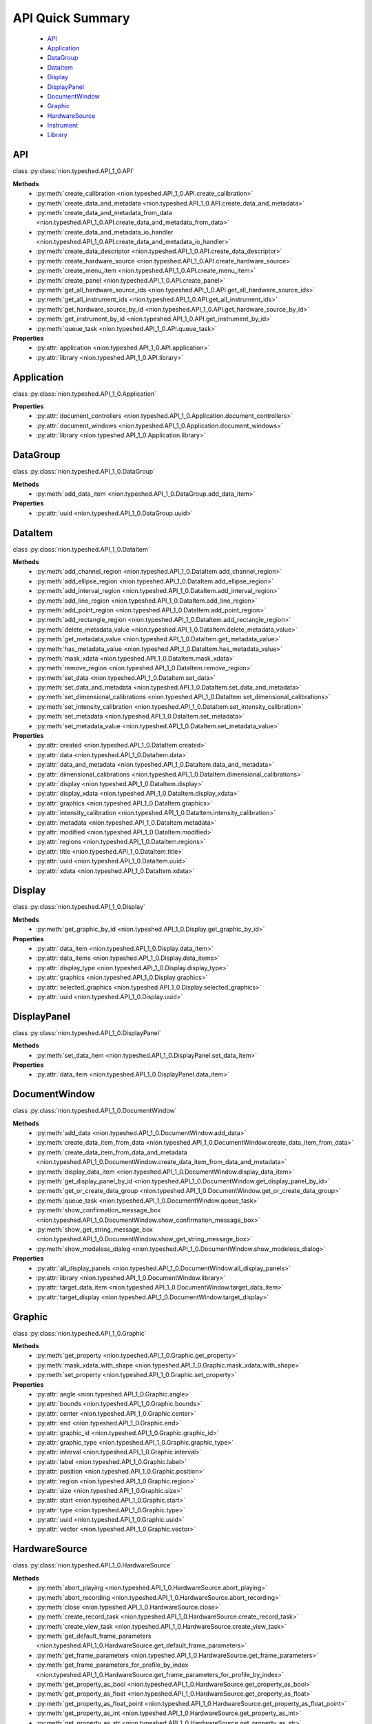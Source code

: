 .. _api-quick:

API Quick Summary
=================

   - API_
   - Application_
   - DataGroup_
   - DataItem_
   - Display_
   - DisplayPanel_
   - DocumentWindow_
   - Graphic_
   - HardwareSource_
   - Instrument_
   - Library_

.. _API:

API
---
class :py:class:`nion.typeshed.API_1_0.API`

**Methods**
   - :py:meth:`create_calibration <nion.typeshed.API_1_0.API.create_calibration>`
   - :py:meth:`create_data_and_metadata <nion.typeshed.API_1_0.API.create_data_and_metadata>`
   - :py:meth:`create_data_and_metadata_from_data <nion.typeshed.API_1_0.API.create_data_and_metadata_from_data>`
   - :py:meth:`create_data_and_metadata_io_handler <nion.typeshed.API_1_0.API.create_data_and_metadata_io_handler>`
   - :py:meth:`create_data_descriptor <nion.typeshed.API_1_0.API.create_data_descriptor>`
   - :py:meth:`create_hardware_source <nion.typeshed.API_1_0.API.create_hardware_source>`
   - :py:meth:`create_menu_item <nion.typeshed.API_1_0.API.create_menu_item>`
   - :py:meth:`create_panel <nion.typeshed.API_1_0.API.create_panel>`
   - :py:meth:`get_all_hardware_source_ids <nion.typeshed.API_1_0.API.get_all_hardware_source_ids>`
   - :py:meth:`get_all_instrument_ids <nion.typeshed.API_1_0.API.get_all_instrument_ids>`
   - :py:meth:`get_hardware_source_by_id <nion.typeshed.API_1_0.API.get_hardware_source_by_id>`
   - :py:meth:`get_instrument_by_id <nion.typeshed.API_1_0.API.get_instrument_by_id>`
   - :py:meth:`queue_task <nion.typeshed.API_1_0.API.queue_task>`

**Properties**
   - :py:attr:`application <nion.typeshed.API_1_0.API.application>`
   - :py:attr:`library <nion.typeshed.API_1_0.API.library>`


.. _Application:

Application
-----------
class :py:class:`nion.typeshed.API_1_0.Application`

**Properties**
   - :py:attr:`document_controllers <nion.typeshed.API_1_0.Application.document_controllers>`
   - :py:attr:`document_windows <nion.typeshed.API_1_0.Application.document_windows>`
   - :py:attr:`library <nion.typeshed.API_1_0.Application.library>`


.. _DataGroup:

DataGroup
---------
class :py:class:`nion.typeshed.API_1_0.DataGroup`

**Methods**
   - :py:meth:`add_data_item <nion.typeshed.API_1_0.DataGroup.add_data_item>`

**Properties**
   - :py:attr:`uuid <nion.typeshed.API_1_0.DataGroup.uuid>`


.. _DataItem:

DataItem
--------
class :py:class:`nion.typeshed.API_1_0.DataItem`

**Methods**
   - :py:meth:`add_channel_region <nion.typeshed.API_1_0.DataItem.add_channel_region>`
   - :py:meth:`add_ellipse_region <nion.typeshed.API_1_0.DataItem.add_ellipse_region>`
   - :py:meth:`add_interval_region <nion.typeshed.API_1_0.DataItem.add_interval_region>`
   - :py:meth:`add_line_region <nion.typeshed.API_1_0.DataItem.add_line_region>`
   - :py:meth:`add_point_region <nion.typeshed.API_1_0.DataItem.add_point_region>`
   - :py:meth:`add_rectangle_region <nion.typeshed.API_1_0.DataItem.add_rectangle_region>`
   - :py:meth:`delete_metadata_value <nion.typeshed.API_1_0.DataItem.delete_metadata_value>`
   - :py:meth:`get_metadata_value <nion.typeshed.API_1_0.DataItem.get_metadata_value>`
   - :py:meth:`has_metadata_value <nion.typeshed.API_1_0.DataItem.has_metadata_value>`
   - :py:meth:`mask_xdata <nion.typeshed.API_1_0.DataItem.mask_xdata>`
   - :py:meth:`remove_region <nion.typeshed.API_1_0.DataItem.remove_region>`
   - :py:meth:`set_data <nion.typeshed.API_1_0.DataItem.set_data>`
   - :py:meth:`set_data_and_metadata <nion.typeshed.API_1_0.DataItem.set_data_and_metadata>`
   - :py:meth:`set_dimensional_calibrations <nion.typeshed.API_1_0.DataItem.set_dimensional_calibrations>`
   - :py:meth:`set_intensity_calibration <nion.typeshed.API_1_0.DataItem.set_intensity_calibration>`
   - :py:meth:`set_metadata <nion.typeshed.API_1_0.DataItem.set_metadata>`
   - :py:meth:`set_metadata_value <nion.typeshed.API_1_0.DataItem.set_metadata_value>`

**Properties**
   - :py:attr:`created <nion.typeshed.API_1_0.DataItem.created>`
   - :py:attr:`data <nion.typeshed.API_1_0.DataItem.data>`
   - :py:attr:`data_and_metadata <nion.typeshed.API_1_0.DataItem.data_and_metadata>`
   - :py:attr:`dimensional_calibrations <nion.typeshed.API_1_0.DataItem.dimensional_calibrations>`
   - :py:attr:`display <nion.typeshed.API_1_0.DataItem.display>`
   - :py:attr:`display_xdata <nion.typeshed.API_1_0.DataItem.display_xdata>`
   - :py:attr:`graphics <nion.typeshed.API_1_0.DataItem.graphics>`
   - :py:attr:`intensity_calibration <nion.typeshed.API_1_0.DataItem.intensity_calibration>`
   - :py:attr:`metadata <nion.typeshed.API_1_0.DataItem.metadata>`
   - :py:attr:`modified <nion.typeshed.API_1_0.DataItem.modified>`
   - :py:attr:`regions <nion.typeshed.API_1_0.DataItem.regions>`
   - :py:attr:`title <nion.typeshed.API_1_0.DataItem.title>`
   - :py:attr:`uuid <nion.typeshed.API_1_0.DataItem.uuid>`
   - :py:attr:`xdata <nion.typeshed.API_1_0.DataItem.xdata>`


.. _Display:

Display
-------
class :py:class:`nion.typeshed.API_1_0.Display`

**Methods**
   - :py:meth:`get_graphic_by_id <nion.typeshed.API_1_0.Display.get_graphic_by_id>`

**Properties**
   - :py:attr:`data_item <nion.typeshed.API_1_0.Display.data_item>`
   - :py:attr:`data_items <nion.typeshed.API_1_0.Display.data_items>`
   - :py:attr:`display_type <nion.typeshed.API_1_0.Display.display_type>`
   - :py:attr:`graphics <nion.typeshed.API_1_0.Display.graphics>`
   - :py:attr:`selected_graphics <nion.typeshed.API_1_0.Display.selected_graphics>`
   - :py:attr:`uuid <nion.typeshed.API_1_0.Display.uuid>`


.. _DisplayPanel:

DisplayPanel
------------
class :py:class:`nion.typeshed.API_1_0.DisplayPanel`

**Methods**
   - :py:meth:`set_data_item <nion.typeshed.API_1_0.DisplayPanel.set_data_item>`

**Properties**
   - :py:attr:`data_item <nion.typeshed.API_1_0.DisplayPanel.data_item>`


.. _DocumentWindow:

DocumentWindow
--------------
class :py:class:`nion.typeshed.API_1_0.DocumentWindow`

**Methods**
   - :py:meth:`add_data <nion.typeshed.API_1_0.DocumentWindow.add_data>`
   - :py:meth:`create_data_item_from_data <nion.typeshed.API_1_0.DocumentWindow.create_data_item_from_data>`
   - :py:meth:`create_data_item_from_data_and_metadata <nion.typeshed.API_1_0.DocumentWindow.create_data_item_from_data_and_metadata>`
   - :py:meth:`display_data_item <nion.typeshed.API_1_0.DocumentWindow.display_data_item>`
   - :py:meth:`get_display_panel_by_id <nion.typeshed.API_1_0.DocumentWindow.get_display_panel_by_id>`
   - :py:meth:`get_or_create_data_group <nion.typeshed.API_1_0.DocumentWindow.get_or_create_data_group>`
   - :py:meth:`queue_task <nion.typeshed.API_1_0.DocumentWindow.queue_task>`
   - :py:meth:`show_confirmation_message_box <nion.typeshed.API_1_0.DocumentWindow.show_confirmation_message_box>`
   - :py:meth:`show_get_string_message_box <nion.typeshed.API_1_0.DocumentWindow.show_get_string_message_box>`
   - :py:meth:`show_modeless_dialog <nion.typeshed.API_1_0.DocumentWindow.show_modeless_dialog>`

**Properties**
   - :py:attr:`all_display_panels <nion.typeshed.API_1_0.DocumentWindow.all_display_panels>`
   - :py:attr:`library <nion.typeshed.API_1_0.DocumentWindow.library>`
   - :py:attr:`target_data_item <nion.typeshed.API_1_0.DocumentWindow.target_data_item>`
   - :py:attr:`target_display <nion.typeshed.API_1_0.DocumentWindow.target_display>`


.. _Graphic:

Graphic
-------
class :py:class:`nion.typeshed.API_1_0.Graphic`

**Methods**
   - :py:meth:`get_property <nion.typeshed.API_1_0.Graphic.get_property>`
   - :py:meth:`mask_xdata_with_shape <nion.typeshed.API_1_0.Graphic.mask_xdata_with_shape>`
   - :py:meth:`set_property <nion.typeshed.API_1_0.Graphic.set_property>`

**Properties**
   - :py:attr:`angle <nion.typeshed.API_1_0.Graphic.angle>`
   - :py:attr:`bounds <nion.typeshed.API_1_0.Graphic.bounds>`
   - :py:attr:`center <nion.typeshed.API_1_0.Graphic.center>`
   - :py:attr:`end <nion.typeshed.API_1_0.Graphic.end>`
   - :py:attr:`graphic_id <nion.typeshed.API_1_0.Graphic.graphic_id>`
   - :py:attr:`graphic_type <nion.typeshed.API_1_0.Graphic.graphic_type>`
   - :py:attr:`interval <nion.typeshed.API_1_0.Graphic.interval>`
   - :py:attr:`label <nion.typeshed.API_1_0.Graphic.label>`
   - :py:attr:`position <nion.typeshed.API_1_0.Graphic.position>`
   - :py:attr:`region <nion.typeshed.API_1_0.Graphic.region>`
   - :py:attr:`size <nion.typeshed.API_1_0.Graphic.size>`
   - :py:attr:`start <nion.typeshed.API_1_0.Graphic.start>`
   - :py:attr:`type <nion.typeshed.API_1_0.Graphic.type>`
   - :py:attr:`uuid <nion.typeshed.API_1_0.Graphic.uuid>`
   - :py:attr:`vector <nion.typeshed.API_1_0.Graphic.vector>`


.. _HardwareSource:

HardwareSource
--------------
class :py:class:`nion.typeshed.API_1_0.HardwareSource`

**Methods**
   - :py:meth:`abort_playing <nion.typeshed.API_1_0.HardwareSource.abort_playing>`
   - :py:meth:`abort_recording <nion.typeshed.API_1_0.HardwareSource.abort_recording>`
   - :py:meth:`close <nion.typeshed.API_1_0.HardwareSource.close>`
   - :py:meth:`create_record_task <nion.typeshed.API_1_0.HardwareSource.create_record_task>`
   - :py:meth:`create_view_task <nion.typeshed.API_1_0.HardwareSource.create_view_task>`
   - :py:meth:`get_default_frame_parameters <nion.typeshed.API_1_0.HardwareSource.get_default_frame_parameters>`
   - :py:meth:`get_frame_parameters <nion.typeshed.API_1_0.HardwareSource.get_frame_parameters>`
   - :py:meth:`get_frame_parameters_for_profile_by_index <nion.typeshed.API_1_0.HardwareSource.get_frame_parameters_for_profile_by_index>`
   - :py:meth:`get_property_as_bool <nion.typeshed.API_1_0.HardwareSource.get_property_as_bool>`
   - :py:meth:`get_property_as_float <nion.typeshed.API_1_0.HardwareSource.get_property_as_float>`
   - :py:meth:`get_property_as_float_point <nion.typeshed.API_1_0.HardwareSource.get_property_as_float_point>`
   - :py:meth:`get_property_as_int <nion.typeshed.API_1_0.HardwareSource.get_property_as_int>`
   - :py:meth:`get_property_as_str <nion.typeshed.API_1_0.HardwareSource.get_property_as_str>`
   - :py:meth:`grab_next_to_finish <nion.typeshed.API_1_0.HardwareSource.grab_next_to_finish>`
   - :py:meth:`grab_next_to_start <nion.typeshed.API_1_0.HardwareSource.grab_next_to_start>`
   - :py:meth:`record <nion.typeshed.API_1_0.HardwareSource.record>`
   - :py:meth:`set_frame_parameters <nion.typeshed.API_1_0.HardwareSource.set_frame_parameters>`
   - :py:meth:`set_frame_parameters_for_profile_by_index <nion.typeshed.API_1_0.HardwareSource.set_frame_parameters_for_profile_by_index>`
   - :py:meth:`set_property_as_bool <nion.typeshed.API_1_0.HardwareSource.set_property_as_bool>`
   - :py:meth:`set_property_as_float <nion.typeshed.API_1_0.HardwareSource.set_property_as_float>`
   - :py:meth:`set_property_as_float_point <nion.typeshed.API_1_0.HardwareSource.set_property_as_float_point>`
   - :py:meth:`set_property_as_int <nion.typeshed.API_1_0.HardwareSource.set_property_as_int>`
   - :py:meth:`set_property_as_str <nion.typeshed.API_1_0.HardwareSource.set_property_as_str>`
   - :py:meth:`start_playing <nion.typeshed.API_1_0.HardwareSource.start_playing>`
   - :py:meth:`start_recording <nion.typeshed.API_1_0.HardwareSource.start_recording>`
   - :py:meth:`stop_playing <nion.typeshed.API_1_0.HardwareSource.stop_playing>`

**Properties**
   - :py:attr:`is_playing <nion.typeshed.API_1_0.HardwareSource.is_playing>`
   - :py:attr:`is_recording <nion.typeshed.API_1_0.HardwareSource.is_recording>`
   - :py:attr:`profile_index <nion.typeshed.API_1_0.HardwareSource.profile_index>`


.. _Instrument:

Instrument
----------
class :py:class:`nion.typeshed.API_1_0.Instrument`

**Methods**
   - :py:meth:`close <nion.typeshed.API_1_0.Instrument.close>`
   - :py:meth:`get_control_output <nion.typeshed.API_1_0.Instrument.get_control_output>`
   - :py:meth:`get_control_state <nion.typeshed.API_1_0.Instrument.get_control_state>`
   - :py:meth:`get_property_as_bool <nion.typeshed.API_1_0.Instrument.get_property_as_bool>`
   - :py:meth:`get_property_as_float <nion.typeshed.API_1_0.Instrument.get_property_as_float>`
   - :py:meth:`get_property_as_float_point <nion.typeshed.API_1_0.Instrument.get_property_as_float_point>`
   - :py:meth:`get_property_as_int <nion.typeshed.API_1_0.Instrument.get_property_as_int>`
   - :py:meth:`get_property_as_str <nion.typeshed.API_1_0.Instrument.get_property_as_str>`
   - :py:meth:`set_control_output <nion.typeshed.API_1_0.Instrument.set_control_output>`
   - :py:meth:`set_property_as_bool <nion.typeshed.API_1_0.Instrument.set_property_as_bool>`
   - :py:meth:`set_property_as_float <nion.typeshed.API_1_0.Instrument.set_property_as_float>`
   - :py:meth:`set_property_as_float_point <nion.typeshed.API_1_0.Instrument.set_property_as_float_point>`
   - :py:meth:`set_property_as_int <nion.typeshed.API_1_0.Instrument.set_property_as_int>`
   - :py:meth:`set_property_as_str <nion.typeshed.API_1_0.Instrument.set_property_as_str>`


.. _Library:

Library
-------
class :py:class:`nion.typeshed.API_1_0.Library`

**Methods**
   - :py:meth:`copy_data_item <nion.typeshed.API_1_0.Library.copy_data_item>`
   - :py:meth:`create_data_item <nion.typeshed.API_1_0.Library.create_data_item>`
   - :py:meth:`create_data_item_from_data <nion.typeshed.API_1_0.Library.create_data_item_from_data>`
   - :py:meth:`create_data_item_from_data_and_metadata <nion.typeshed.API_1_0.Library.create_data_item_from_data_and_metadata>`
   - :py:meth:`data_ref_for_data_item <nion.typeshed.API_1_0.Library.data_ref_for_data_item>`
   - :py:meth:`delete_library_value <nion.typeshed.API_1_0.Library.delete_library_value>`
   - :py:meth:`get_data_item_by_uuid <nion.typeshed.API_1_0.Library.get_data_item_by_uuid>`
   - :py:meth:`get_data_item_for_hardware_source <nion.typeshed.API_1_0.Library.get_data_item_for_hardware_source>`
   - :py:meth:`get_data_item_for_reference_key <nion.typeshed.API_1_0.Library.get_data_item_for_reference_key>`
   - :py:meth:`get_dependent_data_items <nion.typeshed.API_1_0.Library.get_dependent_data_items>`
   - :py:meth:`get_graphic_by_uuid <nion.typeshed.API_1_0.Library.get_graphic_by_uuid>`
   - :py:meth:`get_library_value <nion.typeshed.API_1_0.Library.get_library_value>`
   - :py:meth:`get_or_create_data_group <nion.typeshed.API_1_0.Library.get_or_create_data_group>`
   - :py:meth:`get_source_data_items <nion.typeshed.API_1_0.Library.get_source_data_items>`
   - :py:meth:`has_library_value <nion.typeshed.API_1_0.Library.has_library_value>`
   - :py:meth:`set_library_value <nion.typeshed.API_1_0.Library.set_library_value>`
   - :py:meth:`snapshot_data_item <nion.typeshed.API_1_0.Library.snapshot_data_item>`

**Properties**
   - :py:attr:`data_item_count <nion.typeshed.API_1_0.Library.data_item_count>`
   - :py:attr:`data_items <nion.typeshed.API_1_0.Library.data_items>`
   - :py:attr:`display_items <nion.typeshed.API_1_0.Library.display_items>`
   - :py:attr:`uuid <nion.typeshed.API_1_0.Library.uuid>`

